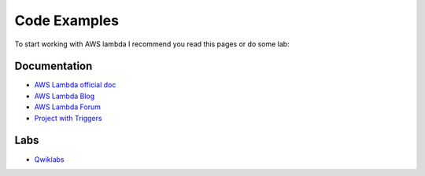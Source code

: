 Code Examples
=============

To start working with AWS lambda I recommend you read this pages or do some lab:


Documentation
-------------

* `AWS Lambda official doc <http://docs.aws.amazon.com/lambda/latest/dg/welcome.html>`_
* `AWS Lambda Blog <https://aws.amazon.com/blogs/compute/category/aws-lambda/>`_
* `AWS Lambda Forum <https://forums.aws.amazon.com/forum.jspa?forumID=186>`_
* `Project with Triggers <http://example.com>`_

Labs
----

* `Qwiklabs <https://qwiklabs.com/focuses/2966>`_
